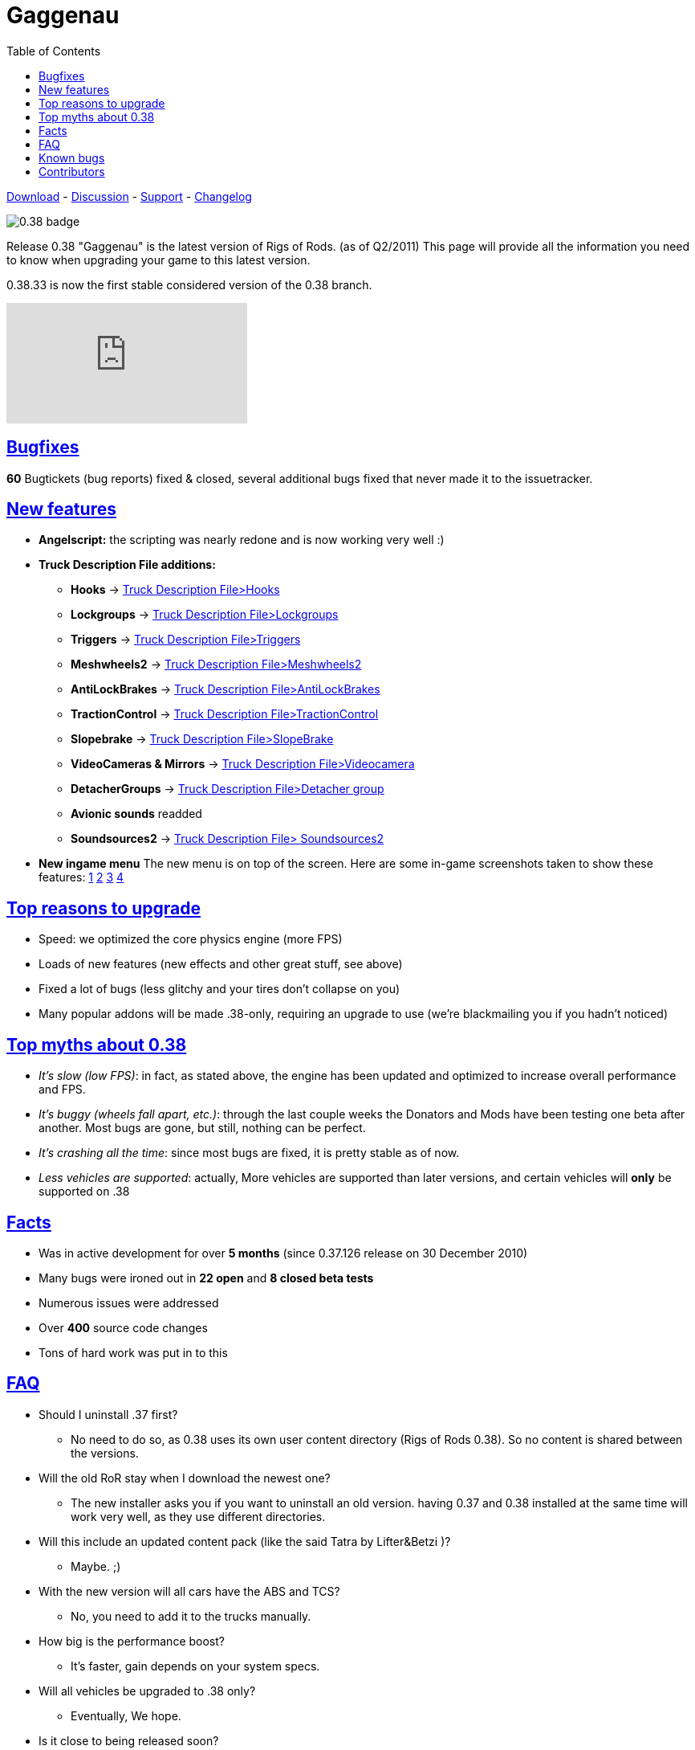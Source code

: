 = Gaggenau
:baseurl: fake/../../../..
:imagesdir: {baseurl}/static/images
:doctype: article
:toc: right
:toclevels: 5
:idprefix:
:sectanchors:
:sectlinks:
:last-update-label!:

http://download.rigsofrods.com[Download] - http://www.rigsofrods.com/threads/76237-0.38.33-first-stable-0.38-release[Discussion] - http://www.rigsofrods.com/forums/108-Game-Support-(windows)[Support] - <<changelog/index.adoc#,Changelog>>

image::0.38-badge.jpg[float="left"]

Release 0.38 "Gaggenau" is the latest version of Rigs of Rods. (as of Q2/2011)
This page will provide all the information you need to know when upgrading your game to this latest version.

0.38.33 is now the first stable considered version of the 0.38 branch.

video::FJZH9My63NM[youtube]

== Bugfixes

*60* Bugtickets (bug reports) fixed & closed, several additional bugs fixed that never made it to the issuetracker.

== New features

* *Angelscript:* the scripting was nearly redone and is now working very well :)
* *Truck Description File additions:*
** *Hooks* -> <<{baseurl}/docs/documentation/truck-description-file/index.adoc#Hooks,Truck Description File>Hooks>>
** *Lockgroups* -> <<{baseurl}/docs/documentation/truck-description-file/index.adoc#Lockgroups,Truck Description File>Lockgroups>>
** *Triggers* -> <<{baseurl}/docs/documentation/truck-description-file/index.adoc#Triggers,Truck Description File>Triggers>>
** *Meshwheels2* -> <<{baseurl}/docs/documentation/truck-description-file/index.adoc#Meshwheels2,Truck Description File>Meshwheels2>>
** *AntiLockBrakes* -> <<{baseurl}/docs/documentation/truck-description-file/index.adoc#AntiLockBrakes,Truck Description File>AntiLockBrakes>>
** *TractionControl* -> <<{baseurl}/docs/documentation/truck-description-file/index.adoc#TractionControl,Truck Description File>TractionControl>>
** *Slopebrake* ->  <<{baseurl}/docs/documentation/truck-description-file/index.adoc#SlopeBrake,Truck Description File>SlopeBrake>>
** *VideoCameras & Mirrors* ->  <<{baseurl}/docs/documentation/truck-description-file/index.adoc#Videocamera,Truck Description File>Videocamera>>
** *DetacherGroups* -> <<{baseurl}/docs/documentation/truck-description-file/index.adoc#Detacher_group,Truck Description File>Detacher group>>
** *Avionic sounds* readded
** *Soundsources2* -> <<{baseurl}/docs/truck-description-file/index.adoc#Soundsources2,Truck Description File> Soundsources2>>
* *New ingame menu* The new menu is on top of the screen. Here are some in-game screenshots taken to show these features: http://www.rigsofrods.com/attachment.php?attachmentid=201546&d=1305611461[1] http://www.rigsofrods.com/attachment.php?attachmentid=201548&d=1305611482[2] http://www.rigsofrods.com/attachment.php?attachmentid=201547&d=1305611482[3] http://www.rigsofrods.com/attachment.php?attachmentid=201549&d=1305611494[4]

== Top reasons to upgrade

* Speed: we optimized the core physics engine (more FPS)
* Loads of new features (new effects and other great stuff, see above)
* Fixed a lot of bugs (less glitchy and your tires don't collapse on you)
* Many popular addons will be made .38-only, requiring an upgrade to use (we're blackmailing you if you hadn't noticed)

== Top myths about 0.38

* _It's slow (low FPS)_: in fact, as stated above, the engine has been updated and optimized to increase overall performance and FPS.

* _It's buggy (wheels fall apart, etc.)_: through the last couple weeks the Donators and Mods have been testing one beta after another. Most bugs are gone, but still, nothing can be perfect.

* _It's crashing all the time_: since most bugs are fixed, it is pretty stable as of now.

* _Less vehicles are supported_: actually, More vehicles are supported than later versions, and certain vehicles will *only* be supported on .38

== Facts

* Was in active development for over *5 months* (since 0.37.126 release on 30 December 2010)
* Many bugs were ironed out in *22 open* and *8 closed beta tests*
* Numerous issues were addressed
* Over *400* source code changes
* Tons of hard work was put in to this

== FAQ

* Should I uninstall .37 first?
** No need to do so, as 0.38 uses its own user content directory (Rigs of Rods 0.38). So no content is shared between the versions.

* Will the old RoR stay when I download the newest one?
** The new installer asks you if you want to uninstall an old version. having 0.37 and 0.38 installed at the same time will work very well, as they use different directories.

* Will this include an updated content pack (like the said Tatra by Lifter&Betzi )?
** Maybe. ;)

* With the new version will all cars have the ABS and TCS?
** No, you need to add it to the trucks manually.

* How big is the performance boost?
** It's faster, gain depends on your system specs.

* Will all vehicles be upgraded to .38 only?
** Eventually, We hope.

* Is it close to being released soon?
** Yes, we are fixing up some minor things now (MP chatbox for example), then we can release it.

* I will it have an updated content pack?
** yes and no: it will have a new map (desert trails) and truck (tatra) and offers you to install the 0.37 content pack. A new 0.38 content pack will come out later this year

* So will we be able to upgrade through the RoR configurator?
** Yes, it will be available through the update service as well :)

* What about all the vehicles we have on .37 that we added, will they be on .38 after we upgrade?
** Yes, the 0.38 installer does not try to uninstall old versions anymore, BUT the user directory has now the version number at the end "Rigs of Rods" will get "Rigs of Rods 0.38" so you might need to copy your old content from 0.37 over. This way 0.37 and 0.38 can run in parallel on the computer.

* Is there going to be support for X4/X6 processers in 0.38?
** No, not in 0.38, maybe later on.

* Is nodes2 already in there?
** No, we want to get 0.38 out asap before we add major new things. We will add it later on.

== Known bugs ==
* *There is no chatbox in multiplayer right now.* We are in a transition to a new chat functionality and had to remove the old. Its on the list of things that we need to patch as soon as possible.
* Content management is going to be rewritten within 0.39, so we didnt fix anything there yet (Cache bugs...)
* The airplane GUI is not click-able anymore (autopilot and power sliders, use CTRL+HOME and CTRL+PAGEUP/PAGEDOWN) we need to replace the old dashboards at some point ...

== Contributors ==
* Testing: Silver donators and invited members: big thank you!
* Vehicles: All our modders and at-home dev's out there!
